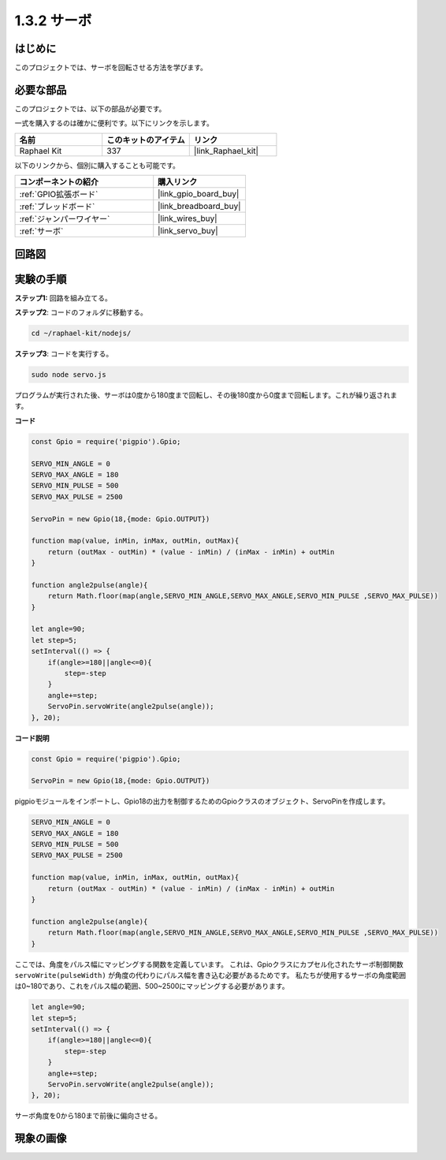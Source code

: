 .. _1.3.2_js:

1.3.2 サーボ
================

はじめに
--------------

このプロジェクトでは、サーボを回転させる方法を学びます。

必要な部品
------------------------------

このプロジェクトでは、以下の部品が必要です。

.. image:: ../img/list_1.3.2.png

一式を購入するのは確かに便利です。以下にリンクを示します。

.. list-table::
    :widths: 20 20 20
    :header-rows: 1

    *   - 名前
        - このキットのアイテム
        - リンク
    *   - Raphael Kit
        - 337
        - |link_Raphael_kit|

以下のリンクから、個別に購入することも可能です。

.. list-table::
    :widths: 30 20
    :header-rows: 1

    *   - コンポーネントの紹介
        - 購入リンク

    *   - :ref:`GPIO拡張ボード`
        - |link_gpio_board_buy|
    *   - :ref:`ブレッドボード`
        - |link_breadboard_buy|
    *   - :ref:`ジャンパーワイヤー`
        - |link_wires_buy|
    *   - :ref:`サーボ`
        - |link_servo_buy|

回路図
-----------------

.. image:: ../img/image337.png


実験の手順
-----------------------

**ステップ1:** 回路を組み立てる。

.. image:: ../img/image125.png

**ステップ2**: コードのフォルダに移動する。

.. raw:: html

   <run></run>

.. code-block::

    cd ~/raphael-kit/nodejs/

**ステップ3**: コードを実行する。

.. raw:: html

   <run></run>

.. code-block::

    sudo node servo.js

プログラムが実行された後、サーボは0度から180度まで回転し、その後180度から0度まで回転します。これが繰り返されます。

**コード**

.. code-block:: js

    const Gpio = require('pigpio').Gpio;

    SERVO_MIN_ANGLE = 0
    SERVO_MAX_ANGLE = 180
    SERVO_MIN_PULSE = 500
    SERVO_MAX_PULSE = 2500

    ServoPin = new Gpio(18,{mode: Gpio.OUTPUT})

    function map(value, inMin, inMax, outMin, outMax){
        return (outMax - outMin) * (value - inMin) / (inMax - inMin) + outMin
    }

    function angle2pulse(angle){
        return Math.floor(map(angle,SERVO_MIN_ANGLE,SERVO_MAX_ANGLE,SERVO_MIN_PULSE ,SERVO_MAX_PULSE))
    }

    let angle=90;
    let step=5;
    setInterval(() => {
        if(angle>=180||angle<=0){
            step=-step
        }
        angle+=step;
        ServoPin.servoWrite(angle2pulse(angle));
    }, 20);


**コード説明**

.. code-block:: js

    const Gpio = require('pigpio').Gpio;

    ServoPin = new Gpio(18,{mode: Gpio.OUTPUT})

pigpioモジュールをインポートし、Gpio18の出力を制御するためのGpioクラスのオブジェクト、ServoPinを作成します。


.. code-block:: js

    SERVO_MIN_ANGLE = 0
    SERVO_MAX_ANGLE = 180
    SERVO_MIN_PULSE = 500
    SERVO_MAX_PULSE = 2500

    function map(value, inMin, inMax, outMin, outMax){
        return (outMax - outMin) * (value - inMin) / (inMax - inMin) + outMin
    }

    function angle2pulse(angle){
        return Math.floor(map(angle,SERVO_MIN_ANGLE,SERVO_MAX_ANGLE,SERVO_MIN_PULSE ,SERVO_MAX_PULSE))
    }

ここでは、角度をパルス幅にマッピングする関数を定義しています。
これは、Gpioクラスにカプセル化されたサーボ制御関数 ``servoWrite(pulseWidth)`` が角度の代わりにパルス幅を書き込む必要があるためです。
私たちが使用するサーボの角度範囲は0~180であり、これをパルス幅の範囲、500~2500にマッピングする必要があります。

.. code-block:: js

    let angle=90;
    let step=5;
    setInterval(() => {
        if(angle>=180||angle<=0){
            step=-step
        }
        angle+=step;
        ServoPin.servoWrite(angle2pulse(angle));
    }, 20);

サーボ角度を0から180まで前後に偏向させる。

現象の画像
------------------


.. image:: ../img/image126.jpeg

